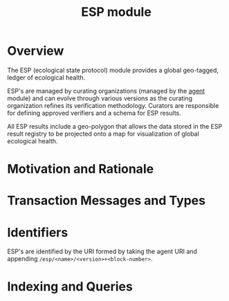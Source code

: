 #+TITLE: ESP module

* Overview

The ESP (ecological state protocol) module provides a global geo-tagged, ledger of ecological health.

ESP's are managed by curating organizations (managed by the [[../agent/README.org][agent]] module) and can evolve through 
various versions as the curating organization refines its verification methodology. Curators are responsible for 
defining approved verifiers and a schema for ESP results.

All ESP results include a geo-polygon that allows the data stored in the ESP result registry to be projected onto a map
for visualization of global ecological health.

* Motivation and Rationale

* Transaction Messages and Types

* Identifiers
  ESP's are identified by the URI formed by taking the agent URI and appending ~/esp/<name>/<version>+<block-number>~.

* Indexing and Queries
